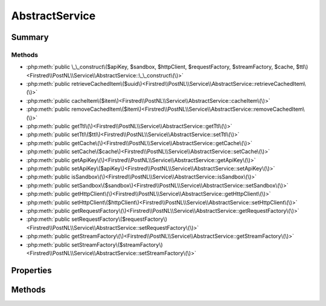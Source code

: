 .. rst-class:: phpdoctorst

.. role:: php(code)
	:language: php


AbstractService
===============


.. php:namespace:: Firstred\PostNL\Service

.. rst-class::  abstract

.. php:class:: AbstractService


	.. rst-class:: phpdoc-description
	
		| Class AbstractService\.
		
	


Summary
-------

Methods
~~~~~~~

* :php:meth:`public \_\_construct\($apiKey, $sandbox, $httpClient, $requestFactory, $streamFactory, $cache, $ttl\)<Firstred\\PostNL\\Service\\AbstractService::\_\_construct\(\)>`
* :php:meth:`public retrieveCachedItem\($uuid\)<Firstred\\PostNL\\Service\\AbstractService::retrieveCachedItem\(\)>`
* :php:meth:`public cacheItem\($item\)<Firstred\\PostNL\\Service\\AbstractService::cacheItem\(\)>`
* :php:meth:`public removeCachedItem\($item\)<Firstred\\PostNL\\Service\\AbstractService::removeCachedItem\(\)>`
* :php:meth:`public getTtl\(\)<Firstred\\PostNL\\Service\\AbstractService::getTtl\(\)>`
* :php:meth:`public setTtl\($ttl\)<Firstred\\PostNL\\Service\\AbstractService::setTtl\(\)>`
* :php:meth:`public getCache\(\)<Firstred\\PostNL\\Service\\AbstractService::getCache\(\)>`
* :php:meth:`public setCache\($cache\)<Firstred\\PostNL\\Service\\AbstractService::setCache\(\)>`
* :php:meth:`public getApiKey\(\)<Firstred\\PostNL\\Service\\AbstractService::getApiKey\(\)>`
* :php:meth:`public setApiKey\($apiKey\)<Firstred\\PostNL\\Service\\AbstractService::setApiKey\(\)>`
* :php:meth:`public isSandbox\(\)<Firstred\\PostNL\\Service\\AbstractService::isSandbox\(\)>`
* :php:meth:`public setSandbox\($sandbox\)<Firstred\\PostNL\\Service\\AbstractService::setSandbox\(\)>`
* :php:meth:`public getHttpClient\(\)<Firstred\\PostNL\\Service\\AbstractService::getHttpClient\(\)>`
* :php:meth:`public setHttpClient\($httpClient\)<Firstred\\PostNL\\Service\\AbstractService::setHttpClient\(\)>`
* :php:meth:`public getRequestFactory\(\)<Firstred\\PostNL\\Service\\AbstractService::getRequestFactory\(\)>`
* :php:meth:`public setRequestFactory\($requestFactory\)<Firstred\\PostNL\\Service\\AbstractService::setRequestFactory\(\)>`
* :php:meth:`public getStreamFactory\(\)<Firstred\\PostNL\\Service\\AbstractService::getStreamFactory\(\)>`
* :php:meth:`public setStreamFactory\($streamFactory\)<Firstred\\PostNL\\Service\\AbstractService::setStreamFactory\(\)>`


Properties
----------

.. php:attr:: private static ttl

	.. rst-class:: phpdoc-description
	
		| TTL for the cache\.
		
		| \`null\` disables the cache
		| \`int\` is the TTL in seconds
		| Any \`DateTime\` will be used as the exact date/time at which to expire the data \(auto calculate TTL\)
		| A \`DateInterval\` can be used as well to set the TTL
		
	
	:Type: int | :any:`\\DateTimeInterface <DateTimeInterface>` | :any:`\\DateInterval <DateInterval>` | null 


.. php:attr:: private static cache

	.. rst-class:: phpdoc-description
	
		| The \[PSR\-6\]\(https://www\.php\-fig\.org/psr/psr\-6/\) CacheItemPoolInterface\.
		
		| Use a caching library that implements \[PSR\-6\]\(https://www\.php\-fig\.org/psr/psr\-6/\) and you\'ll be good to go
		| \`null\` disables the cache
		
	
	:Type: :any:`\\Psr\\Cache\\CacheItemPoolInterface <Psr\\Cache\\CacheItemPoolInterface>` | null 


Methods
-------

.. rst-class:: public

	.. php:method:: public __construct( $apiKey, $sandbox, $httpClient, $requestFactory, $streamFactory, $cache=null, \\DateInterval|\\DateTimeInterface|int $ttl=null)
	
		
		:Parameters:
			* **$apiKey** (:any:`ParagonIE\\HiddenString\\HiddenString <ParagonIE\\HiddenString\\HiddenString>`)  
			* **$sandbox** (bool)  
			* **$httpClient** (:any:`Firstred\\PostNL\\HttpClient\\HttpClientInterface <Firstred\\PostNL\\HttpClient\\HttpClientInterface>`)  
			* **$requestFactory** (:any:`Psr\\Http\\Message\\RequestFactoryInterface <Psr\\Http\\Message\\RequestFactoryInterface>`)  
			* **$streamFactory** (:any:`Psr\\Http\\Message\\StreamFactoryInterface <Psr\\Http\\Message\\StreamFactoryInterface>`)  
			* **$cache** (:any:`Psr\\Cache\\CacheItemPoolInterface <Psr\\Cache\\CacheItemPoolInterface>` | null)  
			* **$ttl** (:any:`DateInterval <DateInterval>` | :any:`\\DateTimeInterface <DateTimeInterface>` | int | null)  

		
	
	

.. rst-class:: public

	.. php:method:: public retrieveCachedItem( $uuid)
	
		.. rst-class:: phpdoc-description
		
			| Retrieve a cached item\.
			
		
		
		:Parameters:
			* **$uuid** (string)  

		
		:Returns: :any:`\\Psr\\Cache\\CacheItemInterface <Psr\\Cache\\CacheItemInterface>` | null 
		:Throws: :any:`\\Psr\\Cache\\InvalidArgumentException <Psr\\Cache\\InvalidArgumentException>` 
		:Since: 1.0.0 
	
	

.. rst-class:: public

	.. php:method:: public cacheItem( $item)
	
		.. rst-class:: phpdoc-description
		
			| Cache an item\.
			
		
		
		:Parameters:
			* **$item** (:any:`Psr\\Cache\\CacheItemInterface <Psr\\Cache\\CacheItemInterface>`)  

		
		:Since: 1.0.0 
	
	

.. rst-class:: public

	.. php:method:: public removeCachedItem( $item)
	
		.. rst-class:: phpdoc-description
		
			| Delete an item from cache\.
			
		
		
		:Parameters:
			* **$item** (:any:`Psr\\Cache\\CacheItemInterface <Psr\\Cache\\CacheItemInterface>`)  

		
		:Throws: :any:`\\Psr\\Cache\\InvalidArgumentException <Psr\\Cache\\InvalidArgumentException>` 
		:Since: 1.2.0 
	
	

.. rst-class:: public

	.. php:method:: public getTtl()
	
		
		:Returns: :any:`\\DateInterval <DateInterval>` | :any:`\\DateTimeInterface <DateTimeInterface>` | int | null 
		:Since: 1.2.0 
	
	

.. rst-class:: public

	.. php:method:: public setTtl(\\DateInterval|\\DateTimeInterface|int|null $ttl=null)
	
		
		:Parameters:
			* **$ttl** (:any:`DateInterval <DateInterval>` | :any:`\\DateTimeInterface <DateTimeInterface>` | int | null)  

		
		:Returns: static 
		:Since: 1.2.0 
	
	

.. rst-class:: public

	.. php:method:: public getCache()
	
		
		:Returns: :any:`\\Psr\\Cache\\CacheItemPoolInterface <Psr\\Cache\\CacheItemPoolInterface>` | null 
		:Since: 1.2.0 
	
	

.. rst-class:: public

	.. php:method:: public setCache( $cache=null)
	
		
		:Parameters:
			* **$cache** (:any:`Psr\\Cache\\CacheItemPoolInterface <Psr\\Cache\\CacheItemPoolInterface>` | null)  

		
		:Returns: static 
		:Since: 1.2.0 
	
	

.. rst-class:: public

	.. php:method:: public getApiKey()
	
		
		:Returns: :any:`\\ParagonIE\\HiddenString\\HiddenString <ParagonIE\\HiddenString\\HiddenString>` 
		:Since: 2.0.0 
	
	

.. rst-class:: public

	.. php:method:: public setApiKey( $apiKey)
	
		
		:Parameters:
			* **$apiKey** (:any:`ParagonIE\\HiddenString\\HiddenString <ParagonIE\\HiddenString\\HiddenString>`)  

		
		:Returns: static 
		:Since: 2.0.0 
	
	

.. rst-class:: public

	.. php:method:: public isSandbox()
	
		
		:Returns: bool 
		:Since: 2.0.0 
	
	

.. rst-class:: public

	.. php:method:: public setSandbox( $sandbox)
	
		
		:Parameters:
			* **$sandbox** (bool)  

		
		:Returns: static 
		:Since: 2.0.0 
	
	

.. rst-class:: public

	.. php:method:: public getHttpClient()
	
		
		:Returns: :any:`\\Firstred\\PostNL\\HttpClient\\HttpClientInterface <Firstred\\PostNL\\HttpClient\\HttpClientInterface>` 
	
	

.. rst-class:: public

	.. php:method:: public setHttpClient( $httpClient)
	
		
		:Parameters:
			* **$httpClient** (:any:`Firstred\\PostNL\\HttpClient\\HttpClientInterface <Firstred\\PostNL\\HttpClient\\HttpClientInterface>`)  

		
		:Returns: :any:`\\Firstred\\PostNL\\Service\\AbstractService <Firstred\\PostNL\\Service\\AbstractService>` 
	
	

.. rst-class:: public

	.. php:method:: public getRequestFactory()
	
		
		:Returns: :any:`\\Psr\\Http\\Message\\RequestFactoryInterface <Psr\\Http\\Message\\RequestFactoryInterface>` 
		:Since: 2.0.0 
	
	

.. rst-class:: public

	.. php:method:: public setRequestFactory( $requestFactory)
	
		
		:Parameters:
			* **$requestFactory** (:any:`Psr\\Http\\Message\\RequestFactoryInterface <Psr\\Http\\Message\\RequestFactoryInterface>`)  

		
		:Returns: static 
		:Since: 2.0.0 
	
	

.. rst-class:: public

	.. php:method:: public getStreamFactory()
	
		
		:Returns: :any:`\\Psr\\Http\\Message\\StreamFactoryInterface <Psr\\Http\\Message\\StreamFactoryInterface>` 
		:Since: 2.0.0 
	
	

.. rst-class:: public

	.. php:method:: public setStreamFactory( $streamFactory)
	
		
		:Parameters:
			* **$streamFactory** (:any:`Psr\\Http\\Message\\StreamFactoryInterface <Psr\\Http\\Message\\StreamFactoryInterface>`)  

		
		:Returns: static 
		:Since: 2.0.0 
	
	

